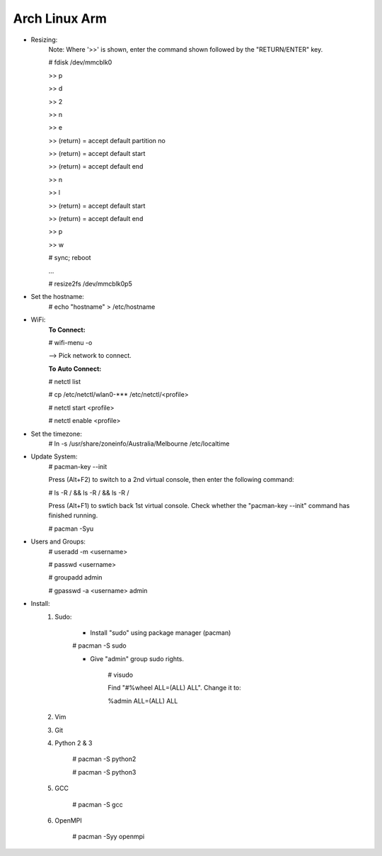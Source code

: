 --------------
Arch Linux Arm
--------------

- Resizing:
   Note: Where '>>' is shown, enter the command shown followed by the "RETURN/ENTER" key.
   
   # fdisk /dev/mmcblk0

   >> p
   
   >> d
   
   >> 2
   
   >> n
   
   >> e

   >> (return) = accept default partition no

   >> (return) = accept default start

   >> (return) = accept default end

   >> n
   
   >> l

   >> (return) = accept default start

   >> (return) = accept default end

   >> p
   
   >> w

   # sync; reboot 

   ...

   # resize2fs /dev/mmcblk0p5

- Set the hostname:
    # echo "hostname" > /etc/hostname

- WiFi:
    **To Connect:**

    # wifi-menu -o

    --> Pick network to connect.

    **To Auto Connect:**

    # netctl list

    # cp /etc/netctl/wlan0-*** /etc/netctl/<profile>

    # netctl start <profile>

    # netctl enable <profile>
    
- Set the timezone:
   # ln -s /usr/share/zoneinfo/Australia/Melbourne /etc/localtime

- Update System:
    # pacman-key --init

    Press (Alt+F2) to switch to a 2nd virtual console, then enter the following command:

    # ls -R / && ls -R / && ls -R /

    Press (Alt+F1) to swtich back 1st virtual console.
    Check whether the "pacman-key --init" command has finished running.

    # pacman -Syu

- Users and Groups:
    # useradd -m <username>

    # passwd <username>

    # groupadd admin

    # gpasswd -a <username> admin

- Install:
    1) Sudo:
    
        - Install "sudo" using package manager (pacman)
        # pacman -S sudo
    
        - Give "admin" group sudo rights.
        
            # visudo

            Find "#%wheel ALL=(ALL) ALL". Change it to:
            
            %admin ALL=(ALL) ALL
    2) Vim
    3) Git
    4) Python 2 & 3
    
        # pacman -S python2
        
        # pacman -S python3
    5) GCC
    
        # pacman -S gcc
    6) OpenMPI
    
        # pacman -Syy openmpi

